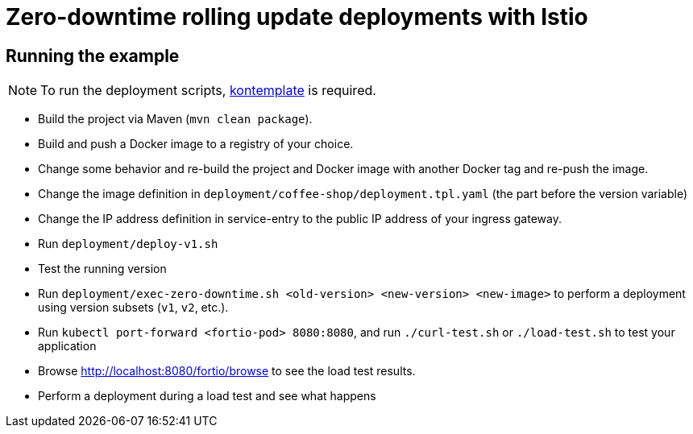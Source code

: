 = Zero-downtime rolling update deployments with Istio

// For more information see the following https://blog.sebastian-daschner.com/entries/zero-downtime-updates-istio[article^].

== Running the example

[NOTE]
====
To run the deployment scripts, https://github.com/tazjin/kontemplate[kontemplate^] is required.
====

- Build the project via Maven (`mvn clean package`).
- Build and push a Docker image to a registry of your choice.
- Change some behavior and re-build the project and Docker image with another Docker tag and re-push the image.
- Change the image definition in `deployment/coffee-shop/deployment.tpl.yaml` (the part before the version variable)
- Change the IP address definition in service-entry to the public IP address of your ingress gateway.
- Run `deployment/deploy-v1.sh`
- Test the running version
- Run `deployment/exec-zero-downtime.sh <old-version> <new-version> <new-image>` to perform a deployment using version subsets (`v1`, `v2`, etc.).
- Run `kubectl port-forward <fortio-pod> 8080:8080`, and run `./curl-test.sh` or `./load-test.sh` to test your application
- Browse http://localhost:8080/fortio/browse to see the load test results.
- Perform a deployment during a load test and see what happens
